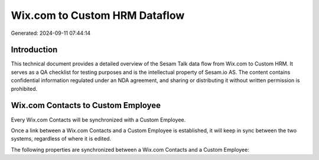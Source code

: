 ==============================
Wix.com to Custom HRM Dataflow
==============================

Generated: 2024-09-11 07:44:14

Introduction
------------

This technical document provides a detailed overview of the Sesam Talk data flow from Wix.com to Custom HRM. It serves as a QA checklist for testing purposes and is the intellectual property of Sesam.io AS. The content contains confidential information regulated under an NDA agreement, and sharing or distributing it without written permission is prohibited.

Wix.com Contacts to Custom Employee
-----------------------------------
Every Wix.com Contacts will be synchronized with a Custom Employee.

Once a link between a Wix.com Contacts and a Custom Employee is established, it will keep in sync between the two systems, regardless of where it is edited.

The following properties are synchronized between a Wix.com Contacts and a Custom Employee:

.. list-table::
   :header-rows: 1

   * - Wix.com Contacts Property
     - Custom Employee Property
     - Custom Data Type

